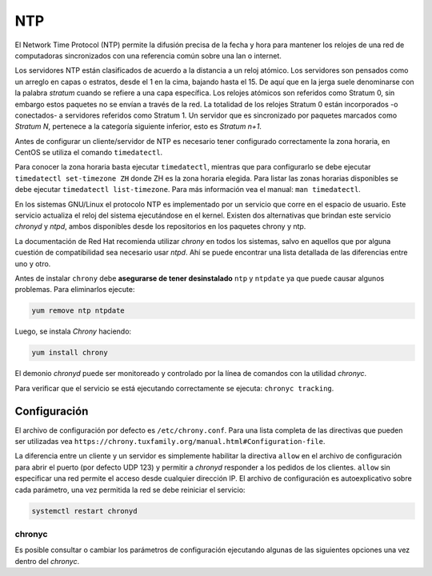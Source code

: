 ===
NTP
===

El Network Time Protocol (NTP) permite la difusión precisa de la fecha y hora para mantener los relojes de una red de computadoras sincronizados con una referencia común sobre una lan o internet.

Los servidores NTP están clasificados de acuerdo a la distancia a un reloj atómico. Los servidores son pensados como un arreglo en capas o estratos, desde el 1 en la cima, bajando hasta el 15. De aquí que en la jerga suele denominarse con la palabra *stratum* cuando se refiere a una capa específica. Los relojes atómicos son referidos como Stratum 0, sin embargo estos paquetes no se envían a través de la red. La totalidad de los relojes Stratum 0 están incorporados -o conectados- a servidores referidos como Stratum 1. Un servidor que es sincronizado por paquetes marcados como *Stratum N*, pertenece a la categoría siguiente inferior, esto es *Stratum n+1*.

Antes de configurar un cliente/servidor de NTP es necesario tener configurado correctamente la zona horaria, en CentOS se utiliza el comando ``timedatectl``.

Para conocer la zona horaria basta ejecutar ``timedatectl``, mientras que para configurarlo se debe ejecutar ``timedatectl set-timezone ZH`` donde ZH es la zona horaria elegida. Para listar las zonas horarias disponibles se debe ejecutar ``timedatectl list-timezone``. Para más información vea el manual: ``man timedatectl``.

En los sistemas GNU/Linux el protocolo NTP es implementado por un servicio que corre en el espacio de usuario. Este servicio actualiza el reloj del sistema ejecutándose en el kernel. Existen dos alternativas que brindan este servicio *chronyd* y *ntpd*, ambos disponibles desde los repositorios en los paquetes chrony y ntp.

La documentación de Red Hat recomienda utilizar *chrony* en todos los sistemas, salvo en aquellos que por alguna cuestión de compatibilidad sea necesario usar *ntpd*. Ahí se puede encontrar una lista detallada de las diferencias entre uno y otro.

Antes de instalar ``chrony`` debe **asegurarse de tener desinstalado** ``ntp`` y ``ntpdate`` ya que puede causar algunos problemas. Para eliminarlos ejecute:

.. code-block:: bash

    yum remove ntp ntpdate

Luego, se instala *Chrony* haciendo:

.. code-block:: bash

    yum install chrony

El demonio *chronyd* puede ser monitoreado y controlado por la línea de comandos con la utilidad *chronyc*.

Para verificar que el servicio se está ejecutando correctamente se ejecuta: ``chronyc tracking``.

Configuración
=============

El archivo de configuración por defecto es ``/etc/chrony.conf``. Para una lista completa de las directivas que pueden ser utilizadas vea ``https://chrony.tuxfamily.org/manual.html#Configuration-file``.

La diferencia entre un cliente y un servidor es simplemente habilitar la directiva ``allow`` en el archivo de configuración para abrir el puerto (por defecto UDP 123) y permitir a *chronyd* responder a los pedidos de los clientes. ``allow`` sin especificar una red permite el acceso desde cualquier dirección IP. El archivo de configuración es autoexplicativo sobre cada parámetro, una vez permitida la red se debe reiniciar el servicio:

.. code-block:: bash

    systemctl restart chronyd

chronyc
-------

Es posible consultar o cambiar los parámetros de configuración ejecutando algunas de las siguientes opciones una vez dentro del *chronyc*.


